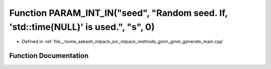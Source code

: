 .. _exhale_function_gmm__generate__main_8cpp_1a31ed8a4ed27a480d39959dc36eb986cd:

Function PARAM_INT_IN("seed", "Random seed. If, 'std::time(NULL)' is used.", "s", 0)
====================================================================================

- Defined in :ref:`file__home_aakash_mlpack_src_mlpack_methods_gmm_gmm_generate_main.cpp`


Function Documentation
----------------------


.. doxygenfunction:: PARAM_INT_IN("seed", "Random seed. If, 'std::time(NULL)' is used.", "s", 0)
